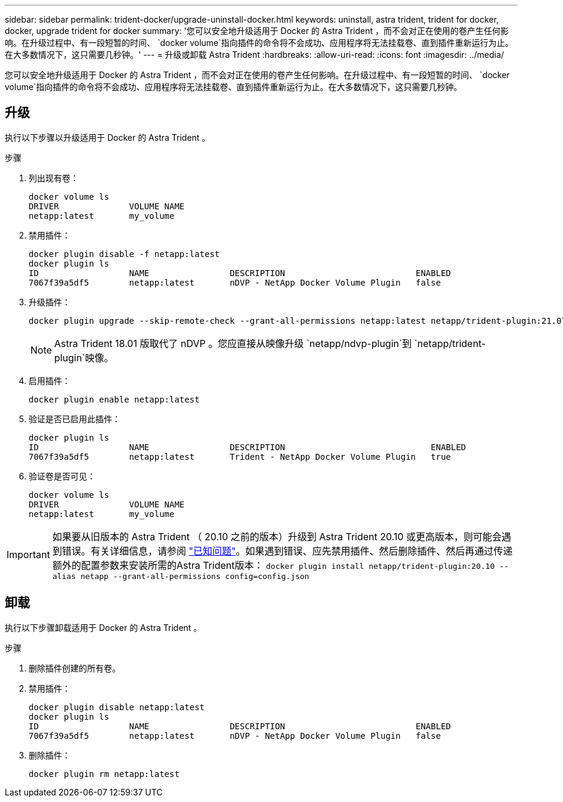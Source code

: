 ---
sidebar: sidebar 
permalink: trident-docker/upgrade-uninstall-docker.html 
keywords: uninstall, astra trident, trident for docker, docker, upgrade trident for docker 
summary: '您可以安全地升级适用于 Docker 的 Astra Trident ，而不会对正在使用的卷产生任何影响。在升级过程中、有一段短暂的时间、 `docker volume`指向插件的命令将不会成功、应用程序将无法挂载卷、直到插件重新运行为止。在大多数情况下，这只需要几秒钟。' 
---
= 升级或卸载 Astra Trident
:hardbreaks:
:allow-uri-read: 
:icons: font
:imagesdir: ../media/


[role="lead"]
您可以安全地升级适用于 Docker 的 Astra Trident ，而不会对正在使用的卷产生任何影响。在升级过程中、有一段短暂的时间、 `docker volume`指向插件的命令将不会成功、应用程序将无法挂载卷、直到插件重新运行为止。在大多数情况下，这只需要几秒钟。



== 升级

执行以下步骤以升级适用于 Docker 的 Astra Trident 。

.步骤
. 列出现有卷：
+
[listing]
----
docker volume ls
DRIVER              VOLUME NAME
netapp:latest       my_volume
----
. 禁用插件：
+
[listing]
----
docker plugin disable -f netapp:latest
docker plugin ls
ID                  NAME                DESCRIPTION                          ENABLED
7067f39a5df5        netapp:latest       nDVP - NetApp Docker Volume Plugin   false
----
. 升级插件：
+
[listing]
----
docker plugin upgrade --skip-remote-check --grant-all-permissions netapp:latest netapp/trident-plugin:21.07
----
+

NOTE: Astra Trident 18.01 版取代了 nDVP 。您应直接从映像升级 `netapp/ndvp-plugin`到 `netapp/trident-plugin`映像。

. 启用插件：
+
[listing]
----
docker plugin enable netapp:latest
----
. 验证是否已启用此插件：
+
[listing]
----
docker plugin ls
ID                  NAME                DESCRIPTION                             ENABLED
7067f39a5df5        netapp:latest       Trident - NetApp Docker Volume Plugin   true
----
. 验证卷是否可见：
+
[listing]
----
docker volume ls
DRIVER              VOLUME NAME
netapp:latest       my_volume
----



IMPORTANT: 如果要从旧版本的 Astra Trident （ 20.10 之前的版本）升级到 Astra Trident 20.10 或更高版本，则可能会遇到错误。有关详细信息，请参阅 link:known-issues-docker.html["已知问题"^]。如果遇到错误、应先禁用插件、然后删除插件、然后再通过传递额外的配置参数来安装所需的Astra Trident版本： `docker plugin install netapp/trident-plugin:20.10 --alias netapp --grant-all-permissions config=config.json`



== 卸载

执行以下步骤卸载适用于 Docker 的 Astra Trident 。

.步骤
. 删除插件创建的所有卷。
. 禁用插件：
+
[listing]
----
docker plugin disable netapp:latest
docker plugin ls
ID                  NAME                DESCRIPTION                          ENABLED
7067f39a5df5        netapp:latest       nDVP - NetApp Docker Volume Plugin   false
----
. 删除插件：
+
[listing]
----
docker plugin rm netapp:latest
----

